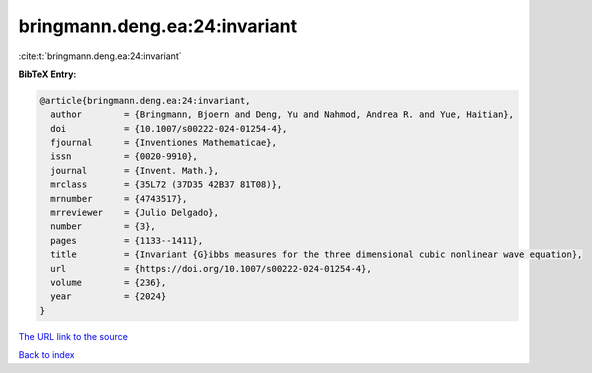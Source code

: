 bringmann.deng.ea:24:invariant
==============================

:cite:t:`bringmann.deng.ea:24:invariant`

**BibTeX Entry:**

.. code-block:: bibtex

   @article{bringmann.deng.ea:24:invariant,
     author        = {Bringmann, Bjoern and Deng, Yu and Nahmod, Andrea R. and Yue, Haitian},
     doi           = {10.1007/s00222-024-01254-4},
     fjournal      = {Inventiones Mathematicae},
     issn          = {0020-9910},
     journal       = {Invent. Math.},
     mrclass       = {35L72 (37D35 42B37 81T08)},
     mrnumber      = {4743517},
     mrreviewer    = {Julio Delgado},
     number        = {3},
     pages         = {1133--1411},
     title         = {Invariant {G}ibbs measures for the three dimensional cubic nonlinear wave equation},
     url           = {https://doi.org/10.1007/s00222-024-01254-4},
     volume        = {236},
     year          = {2024}
   }

`The URL link to the source <https://doi.org/10.1007/s00222-024-01254-4>`__


`Back to index <../By-Cite-Keys.html>`__
